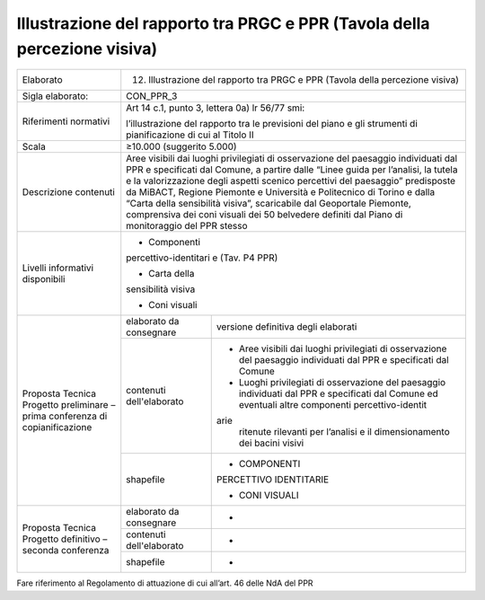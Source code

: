 Illustrazione del rapporto tra PRGC e PPR (Tavola della percezione visiva)
^^^^^^^^^^^^^^^^^^^^^^^^^^^^^^^^^^^^^^^^^^^^^^^^^^^^^^^^^^^^^^^^^^^^^^^^^^^



+-----------------------+-----------------------+-----------------------+
| Elaborato             | 12. Illustrazione del                         |
|                       |     rapporto tra PRGC                         |
|                       |     e PPR (Tavola                             |
|                       |     della percezione                          |
|                       |     visiva)                                   |
+-----------------------+-----------------------+-----------------------+
| Sigla elaborato:      | CON_PPR_3                                     |
+-----------------------+-----------------------+-----------------------+
| Riferimenti normativi | Art 14 c.1, punto 3,                          |
|                       | lettera 0a) lr 56/77                          |
|                       | smi:                                          |
|                       |                                               |
|                       | l’illustrazione del                           |
|                       | rapporto tra le                               |
|                       | previsioni del piano                          |
|                       | e gli strumenti di                            |
|                       | pianificazione di cui                         |
|                       | al Titolo II                                  |
+-----------------------+-----------------------+-----------------------+
| Scala                 | ≥10.000 (suggerito                            |
|                       | 5.000)                                        |
+-----------------------+-----------------------+-----------------------+
| Descrizione contenuti | Aree visibili dai                             |
|                       | luoghi privilegiati                           |
|                       | di osservazione del                           |
|                       | paesaggio individuati                         |
|                       | dal PPR e specificati                         |
|                       | dal Comune, a partire                         |
|                       | dalle “Linee guida                            |
|                       | per l’analisi, la                             |
|                       | tutela e la                                   |
|                       | valorizzazione degli                          |
|                       | aspetti scenico                               |
|                       | percettivi del                                |
|                       | paesaggio”                                    |
|                       | predisposte da                                |
|                       | MiBACT, Regione                               |
|                       | Piemonte e Università                         |
|                       | e Politecnico di                              |
|                       | Torino e dalla “Carta                         |
|                       | della sensibilità                             |
|                       | visiva”, scaricabile                          |
|                       | dal Geoportale                                |
|                       | Piemonte, comprensiva                         |
|                       | dei coni visuali dei                          |
|                       | 50 belvedere definiti                         |
|                       | dal Piano di                                  |
|                       | monitoraggio del PPR                          |
|                       | stesso                                        |
+-----------------------+-----------------------+-----------------------+
| Livelli informativi   | - Componenti                                  |
| disponibili           | percettivo-identitari                         |
|                       | e                                             |
|                       | (Tav. P4 PPR)                                 |
|                       |                                               |
|                       | - Carta della                                 |
|                       | sensibilità visiva                            |
|                       |                                               |
|                       | - Coni visuali                                |
+-----------------------+-----------------------+-----------------------+
| Proposta Tecnica      | elaborato da          | versione definitiva   |
| Progetto preliminare  | consegnare            | degli elaborati       |
| – prima conferenza di |                       |                       |
| copianificazione      |                       |                       |
+                       +-----------------------+-----------------------+
|                       | contenuti             | -  Aree visibili dai  |
|                       | dell'elaborato        |    luoghi             |
|                       |                       |    privilegiati di    |
|                       |                       |    osservazione del   |
|                       |                       |    paesaggio          |
|                       |                       |    individuati dal    |
|                       |                       |    PPR e specificati  |
|                       |                       |    dal Comune         |
|                       |                       |                       |
|                       |                       | -  Luoghi             |
|                       |                       |    privilegiati di    |
|                       |                       |    osservazione del   |
|                       |                       |    paesaggio          |
|                       |                       |    individuati dal    |
|                       |                       |    PPR e specificati  |
|                       |                       |    dal Comune ed      |
|                       |                       |    eventuali altre    |
|                       |                       |    componenti         |
|                       |                       |    percettivo-identit |
|                       |                       | arie                  |
|                       |                       |    ritenute rilevanti |
|                       |                       |    per l’analisi e il |
|                       |                       |    dimensionamento    |
|                       |                       |    dei bacini visivi  |
+                       +-----------------------+-----------------------+
|                       | shapefile             | - COMPONENTI          |
|                       |                       | PERCETTIVO            |
|                       |                       | IDENTITARIE           |
|                       |                       |                       |
|                       |                       | - CONI VISUALI        |
+-----------------------+-----------------------+-----------------------+
| Proposta Tecnica      | elaborato da          | -                     |
| Progetto definitivo – | consegnare            |                       |
| seconda conferenza    |                       |                       |
+                       +-----------------------+-----------------------+
|                       | contenuti             | -                     |
|                       | dell'elaborato        |                       |
+                       +-----------------------+-----------------------+
|                       | shapefile             | -                     |
+-----------------------+-----------------------+-----------------------+

Fare riferimento al Regolamento di attuazione di cui all’art. 46 delle
NdA del PPR





.. raw:: html
       :file: disqus.html
